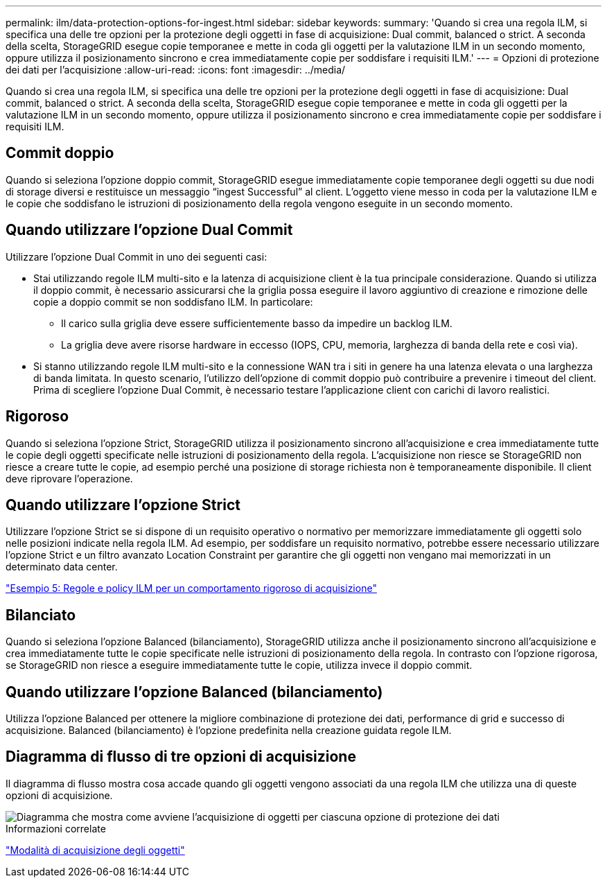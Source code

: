 ---
permalink: ilm/data-protection-options-for-ingest.html 
sidebar: sidebar 
keywords:  
summary: 'Quando si crea una regola ILM, si specifica una delle tre opzioni per la protezione degli oggetti in fase di acquisizione: Dual commit, balanced o strict. A seconda della scelta, StorageGRID esegue copie temporanee e mette in coda gli oggetti per la valutazione ILM in un secondo momento, oppure utilizza il posizionamento sincrono e crea immediatamente copie per soddisfare i requisiti ILM.' 
---
= Opzioni di protezione dei dati per l'acquisizione
:allow-uri-read: 
:icons: font
:imagesdir: ../media/


[role="lead"]
Quando si crea una regola ILM, si specifica una delle tre opzioni per la protezione degli oggetti in fase di acquisizione: Dual commit, balanced o strict. A seconda della scelta, StorageGRID esegue copie temporanee e mette in coda gli oggetti per la valutazione ILM in un secondo momento, oppure utilizza il posizionamento sincrono e crea immediatamente copie per soddisfare i requisiti ILM.



== Commit doppio

Quando si seleziona l'opzione doppio commit, StorageGRID esegue immediatamente copie temporanee degli oggetti su due nodi di storage diversi e restituisce un messaggio "`ingest Successful`" al client. L'oggetto viene messo in coda per la valutazione ILM e le copie che soddisfano le istruzioni di posizionamento della regola vengono eseguite in un secondo momento.



== Quando utilizzare l'opzione Dual Commit

Utilizzare l'opzione Dual Commit in uno dei seguenti casi:

* Stai utilizzando regole ILM multi-sito e la latenza di acquisizione client è la tua principale considerazione. Quando si utilizza il doppio commit, è necessario assicurarsi che la griglia possa eseguire il lavoro aggiuntivo di creazione e rimozione delle copie a doppio commit se non soddisfano ILM. In particolare:
+
** Il carico sulla griglia deve essere sufficientemente basso da impedire un backlog ILM.
** La griglia deve avere risorse hardware in eccesso (IOPS, CPU, memoria, larghezza di banda della rete e così via).


* Si stanno utilizzando regole ILM multi-sito e la connessione WAN tra i siti in genere ha una latenza elevata o una larghezza di banda limitata. In questo scenario, l'utilizzo dell'opzione di commit doppio può contribuire a prevenire i timeout del client. Prima di scegliere l'opzione Dual Commit, è necessario testare l'applicazione client con carichi di lavoro realistici.




== Rigoroso

Quando si seleziona l'opzione Strict, StorageGRID utilizza il posizionamento sincrono all'acquisizione e crea immediatamente tutte le copie degli oggetti specificate nelle istruzioni di posizionamento della regola. L'acquisizione non riesce se StorageGRID non riesce a creare tutte le copie, ad esempio perché una posizione di storage richiesta non è temporaneamente disponibile. Il client deve riprovare l'operazione.



== Quando utilizzare l'opzione Strict

Utilizzare l'opzione Strict se si dispone di un requisito operativo o normativo per memorizzare immediatamente gli oggetti solo nelle posizioni indicate nella regola ILM. Ad esempio, per soddisfare un requisito normativo, potrebbe essere necessario utilizzare l'opzione Strict e un filtro avanzato Location Constraint per garantire che gli oggetti non vengano mai memorizzati in un determinato data center.

link:example-5-ilm-rules-and-policy-for-strict-ingest-behavior.html["Esempio 5: Regole e policy ILM per un comportamento rigoroso di acquisizione"]



== Bilanciato

Quando si seleziona l'opzione Balanced (bilanciamento), StorageGRID utilizza anche il posizionamento sincrono all'acquisizione e crea immediatamente tutte le copie specificate nelle istruzioni di posizionamento della regola. In contrasto con l'opzione rigorosa, se StorageGRID non riesce a eseguire immediatamente tutte le copie, utilizza invece il doppio commit.



== Quando utilizzare l'opzione Balanced (bilanciamento)

Utilizza l'opzione Balanced per ottenere la migliore combinazione di protezione dei dati, performance di grid e successo di acquisizione. Balanced (bilanciamento) è l'opzione predefinita nella creazione guidata regole ILM.



== Diagramma di flusso di tre opzioni di acquisizione

Il diagramma di flusso mostra cosa accade quando gli oggetti vengono associati da una regola ILM che utilizza una di queste opzioni di acquisizione.

image::../media/ingest_object_lifecycle.png[Diagramma che mostra come avviene l'acquisizione di oggetti per ciascuna opzione di protezione dei dati]

.Informazioni correlate
link:how-objects-are-ingested.html["Modalità di acquisizione degli oggetti"]
